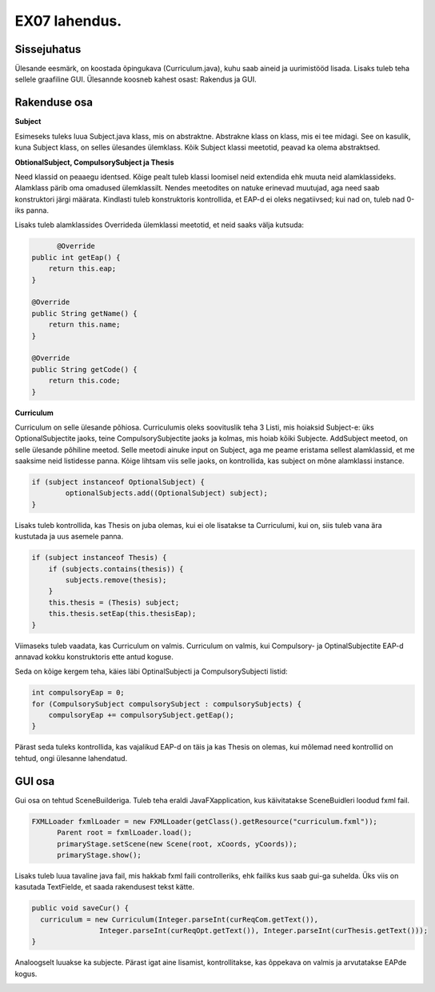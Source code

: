 EX07 lahendus.
==============

Sissejuhatus
------------

Ülesande eesmärk, on koostada õpingukava (Curriculum.java), kuhu saab aineid ja 
uurimistööd lisada. Lisaks tuleb teha sellele graafiline GUI. Ülesannde koosneb kahest osast: Rakendus ja GUI.

Rakenduse osa
-------------

**Subject**

Esimeseks tuleks luua Subject.java klass, mis on abstraktne. Abstrakne klass on klass,
mis ei tee midagi. See on kasulik, kuna Subject klass, on selles ülesandes ülemklass.
Kõik Subject klassi meetotid, peavad ka olema abstraktsed.

**ObtionalSubject, CompulsorySubject ja Thesis**

Need klassid on peaaegu identsed. Kõige pealt tuleb klassi loomisel neid extendida ehk 
muuta neid alamklassideks. Alamklass pärib oma omadused ülemklassilt. Nendes meetodites
on natuke erinevad muutujad, aga need saab konstruktori järgi määrata. Kindlasti tuleb
konstruktoris kontrollida, et EAP-d ei oleks negatiivsed; kui nad on, tuleb nad 0-iks
panna.

.. code-block:: java
	public class OptionalSubject extends Subject

Lisaks tuleb alamklassides Overrideda ülemklassi meetotid, et neid saaks välja kutsuda:

.. code-block:: java

	  @Override
    public int getEap() {
        return this.eap;
    }

    @Override
    public String getName() {
        return this.name;
    }

    @Override
    public String getCode() {
        return this.code;
    }


**Curriculum**

Curriculum on selle ülesande põhiosa. Curriculumis oleks soovituslik teha 3 Listi, mis
hoiaksid Subject-e: üks OptionalSubjectite jaoks, teine CompulsorySubjectite jaoks ja
kolmas, mis hoiab kõiki Subjecte.
AddSubject meetod, on selle ülesande põhiline meetod. Selle meetodi ainuke input on
Subject, aga me peame eristama sellest alamklassid, et me saaksime neid listidesse panna.
Kõige lihtsam viis selle jaoks, on kontrollida, kas subject on mõne alamklassi instance.

.. code-block:: java

	if (subject instanceof OptionalSubject) {
		optionalSubjects.add((OptionalSubject) subject);
        }


Lisaks tuleb kontrollida, kas Thesis on juba olemas, kui ei ole lisatakse ta Curriculumi,
kui on, siis tuleb vana ära kustutada ja uus asemele panna.

.. code-block:: java

	if (subject instanceof Thesis) {
            if (subjects.contains(thesis)) {
                subjects.remove(thesis);
            }
            this.thesis = (Thesis) subject;
            this.thesis.setEap(this.thesisEap);
        }

Viimaseks tuleb vaadata, kas Curriculum on valmis. Curriculum on valmis, kui 
Compulsory- ja OptinalSubjectite EAP-d annavad kokku konstruktoris ette antud koguse.

Seda on kõige kergem teha, käies läbi OptinalSubjecti ja CompulsorySubjecti listid:

.. code-block:: java

	int compulsoryEap = 0;
	for (CompulsorySubject compulsorySubject : compulsorySubjects) {
            compulsoryEap += compulsorySubject.getEap();
        }

Pärast seda tuleks kontrollida, kas vajalikud EAP-d on täis ja kas Thesis on olemas,
kui mõlemad need kontrollid on tehtud, ongi ülesanne lahendatud.


GUI osa
-------

Gui osa on tehtud SceneBuilderiga. Tuleb teha eraldi JavaFXapplication, kus käivitatakse 
SceneBuidleri loodud fxml fail.

.. code-block:: java

  FXMLLoader fxmlLoader = new FXMLLoader(getClass().getResource("curriculum.fxml"));
        Parent root = fxmlLoader.load();
        primaryStage.setScene(new Scene(root, xCoords, yCoords));
        primaryStage.show();


Lisaks tuleb luua tavaline java fail, mis hakkab fxml faili controlleriks, ehk failiks
kus saab gui-ga suhelda. Üks viis on kasutada TextFielde, et saada rakendusest tekst kätte.

.. code-block:: java

  public void saveCur() {
    curriculum = new Curriculum(Integer.parseInt(curReqCom.getText()),
                  Integer.parseInt(curReqOpt.getText()), Integer.parseInt(curThesis.getText()));
  }
  
  
Analoogselt luuakse ka subjecte. Pärast igat aine lisamist, kontrollitakse, kas õppekava on
valmis ja arvutatakse EAPde kogus. 


.. image:: ../images/ex09.png
  



